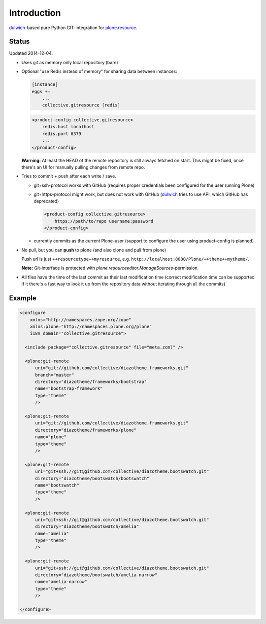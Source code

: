 Introduction
============

dulwich_-based pure Python GIT-integration for `plone.resource`_.

.. _dulwich: https://pypi.python.org/pypi/dulwich
.. _plone.resource: https://pypi.python.org/pypi/plone.resource

.. image:: https://secure.travis-ci.org/collective/collective.gitresource.png
   :target: http://travis-ci.org/collective/collective.gitresource


Status
------

Updated 2014-12-04.

- Uses git as memory only local repository (bare)

- Optional "use Redis instead of memory" for sharing data between instances:

  .. code:: ini

     [instance]
     eggs +=
         ...
         collective.gitresource [redis]

  .. code:: xml

     <product-config collective.gitresource>
         redis.host localhost
         redis.port 6379
         ...
     </product-config>

  **Warning:** At least the HEAD of the remote repository is still always
  fetched on start. This might be fixed, once there's an UI for manually
  pulling changes from remote repo.

- Tries to commit + push after each write / save.

  * git+ssh-protocol works with GitHub (requires proper credentials
    been configured for the user running Plone)

  * git+https-protocol might work, but does not work with GitHub (dulwich_
    tries to use API, which GitHub has deprecated)

    .. code:: xml

       <product-config collective.gitresource>
           https://path/to/repo username:password
       </product-config>

  * currently commits as the current Plone-user (support to configure
    the user using product-config is planned)

- No pull, but you can **push** to plone (and also clone and pull from plone)

  Push url is just ``++resourcetype++myresource``,
  e.g. ``http://localhost:8080/Plone/++theme++mytheme/``.

  **Note:** Git-interface is protected with
  *plone.resourceeditor.ManageSources*-permission.

- All files have the time of the last commit as their last modification time
  (correct modification time can be supported if it there's a fast way to
  look it up from the repository data without iterating through all the
  commits)


Example
-------

..  code:: xml

    <configure
        xmlns="http://namespaces.zope.org/zope"
        xmlns:plone="http://namespaces.plone.org/plone"
        i18n_domain="collective.gitresource">

      <include package="collective.gitresource" file="meta.zcml" />

      <plone:git-remote
          uri="git://github.com/collective/diazotheme.frameworks.git"
          branch="master"
          directory="diazotheme/frameworks/bootstrap"
          name="bootstrap-framework"
          type="theme"
          />

      <plone:git-remote
          uri="git://github.com/collective/diazotheme.frameworks.git"
          directory="diazotheme/frameworks/plone"
          name="plone"
          type="theme"
          />

      <plone:git-remote
          uri="git+ssh://git@github.com/collective/diazotheme.bootswatch.git"
          directory="diazotheme/bootswatch/bootswatch"
          name="bootswatch"
          type="theme"
          />

      <plone:git-remote
          uri="git+ssh://git@github.com/collective/diazotheme.bootswatch.git"
          directory="diazotheme/bootswatch/amelia"
          name="amelia"
          type="theme"
          />

      <plone:git-remote
          uri="git+ssh://git@github.com/collective/diazotheme.bootswatch.git"
          directory="diazotheme/bootswatch/amelia-narrow"
          name="amelia-narrow"
          type="theme"
          />

    </configure>
